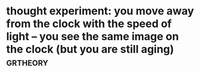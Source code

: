 #+TITLE: 
#+logseq_graph: false
#+filetags: study

* thought experiment: you move away from the clock with the speed of light -- you see the same image on the clock (but you are still aging) :grtheory:
:PROPERTIES:
:CREATED:  [2020-04-07]
:ID:       thghtxprmntymvwyfrmthclcksthsmmgnthclckbtyrstllgng
:END:
